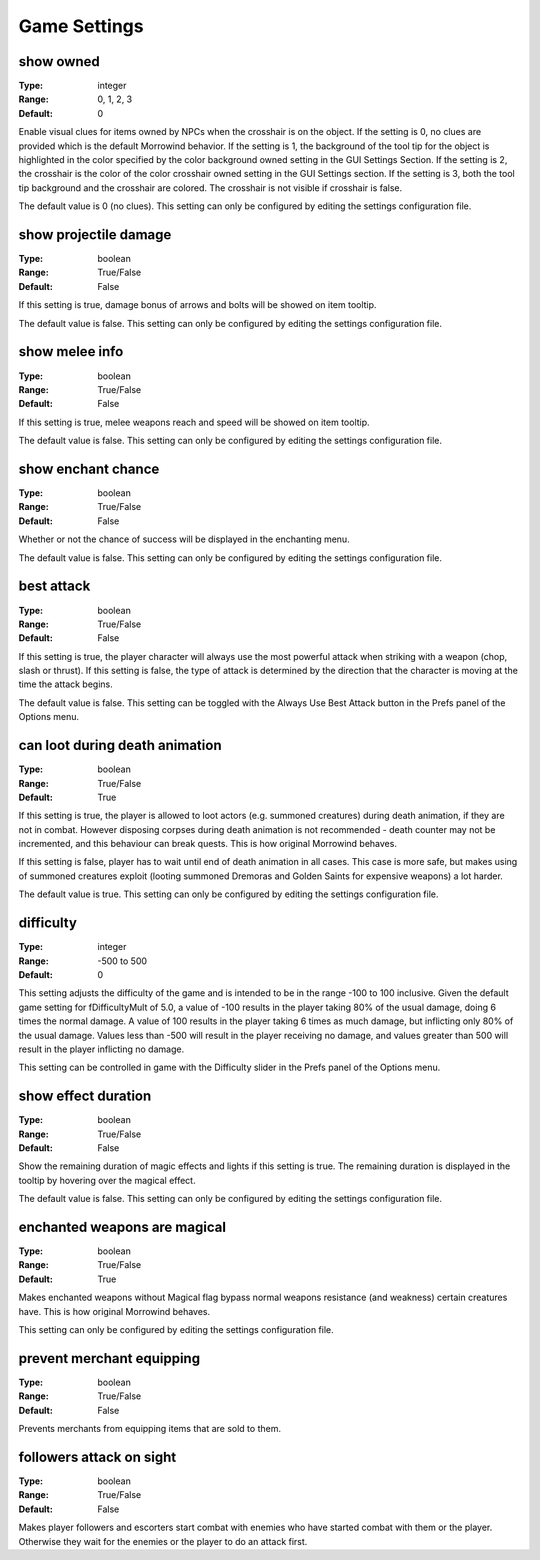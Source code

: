 Game Settings
#############

show owned
----------

:Type:		integer
:Range:		0, 1, 2, 3
:Default:	0

Enable visual clues for items owned by NPCs when the crosshair is on the object.
If the setting is 0, no clues are provided which is the default Morrowind behavior.
If the setting is 1, the background of the tool tip for the object is highlighted
in the color specified by the color background owned setting in the GUI Settings Section.
If the setting is 2, the crosshair is the color of the color crosshair owned setting in the GUI Settings section.
If the setting is 3, both the tool tip background and the crosshair are colored.
The crosshair is not visible if crosshair is false.

The default value is 0 (no clues). This setting can only be configured by editing the settings configuration file.

show projectile damage
----------------------

:Type:		boolean
:Range:		True/False
:Default:	False

If this setting is true, damage bonus of arrows and bolts will be showed on item tooltip.

The default value is false. This setting can only be configured by editing the settings configuration file.

show melee info
---------------

:Type:		boolean
:Range:		True/False
:Default:	False

If this setting is true, melee weapons reach and speed will be showed on item tooltip.

The default value is false. This setting can only be configured by editing the settings configuration file.

show enchant chance
-------------------

:Type:		boolean
:Range:		True/False
:Default:	False

Whether or not the chance of success will be displayed in the enchanting menu.

The default value is false. This setting can only be configured by editing the settings configuration file.

best attack
-----------

:Type:		boolean
:Range:		True/False
:Default:	False

If this setting is true, the player character will always use the most powerful attack when striking with a weapon
(chop, slash or thrust). If this setting is false,
the type of attack is determined by the direction that the character is moving at the time the attack begins.

The default value is false.
This setting can be toggled with the Always Use Best Attack button in the Prefs panel of the Options menu.

can loot during death animation
-------------------------------

:Type:		boolean
:Range:		True/False
:Default:	True

If this setting is true, the player is allowed to loot actors (e.g. summoned creatures) during death animation, if they are not in combat.
However disposing corpses during death animation is not recommended - death counter may not be incremented, and this behaviour can break quests.
This is how original Morrowind behaves.

If this setting is false, player has to wait until end of death animation in all cases.
This case is more safe, but makes using of summoned creatures exploit (looting summoned Dremoras and Golden Saints for expensive weapons) a lot harder.

The default value is true. This setting can only be configured by editing the settings configuration file.

difficulty
----------

:Type:		integer
:Range:		-500 to 500
:Default:	0

This setting adjusts the difficulty of the game and is intended to be in the range -100 to 100 inclusive.
Given the default game setting for fDifficultyMult of 5.0,
a value of -100 results in the player taking 80% of the usual damage, doing 6 times the normal damage.
A value of 100 results in the player taking 6 times as much damage, but inflicting only 80% of the usual damage.
Values less than -500 will result in the player receiving no damage,
and values greater than 500 will result in the player inflicting no damage.

This setting can be controlled in game with the Difficulty slider in the Prefs panel of the Options menu.

show effect duration
--------------------

:Type:		boolean
:Range:		True/False
:Default:	False

Show the remaining duration of magic effects and lights if this setting is true.
The remaining duration is displayed in the tooltip by hovering over the magical effect.

The default value is false. This setting can only be configured by editing the settings configuration file.

enchanted weapons are magical
-----------------------------

:Type:		boolean
:Range:		True/False
:Default:	True

Makes enchanted weapons without Magical flag bypass normal weapons resistance (and weakness) certain creatures have.
This is how original Morrowind behaves.

This setting can only be configured by editing the settings configuration file.

prevent merchant equipping
--------------------------

:Type:		boolean
:Range:		True/False
:Default:	False

Prevents merchants from equipping items that are sold to them.

followers attack on sight
-------------------------

:Type:		boolean
:Range:		True/False
:Default:	False

Makes player followers and escorters start combat with enemies who have started combat with them or the player.
Otherwise they wait for the enemies or the player to do an attack first.

